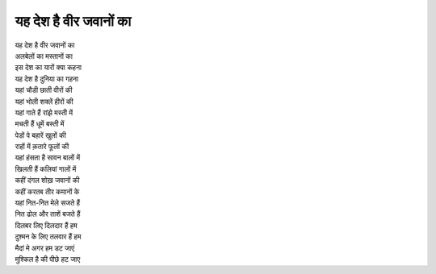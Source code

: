 यह देश है वीर जवानों का
-----------------------

| यह देश है वीर जवानों का
| अलबेलों का मस्तानों का
| इस देश का यारों क्या कहना
| यह देश है दुनिया का गहना

| यहां चौडी छाती वीरों की
| यहां भोली शक्लें हीरों की
| यहां गाते हैं रांझे मस्ती में
| मचती हैं धूमें बस्ती में

| पेडों पे बहारें खुलों की
| राहों में क़तारे फूलों की
| यहां हंसता है सावन बालों में
| खिलती हैं कलियां गालों में

| कहीं दंगल शोख़ जवानों की
| कहीं करतब तीर कमानों के
| यहां नित-नित मेले सजते हैं
| नित ढोल और ताशें बजते हैं

| दिलबर लिए दिलदार हैं हम
| दुश्मन के लिए तलवार हैं हम
| मैदां मे अगर हम डट जाएं
| मुश्किल है की पीछे हट जाए
